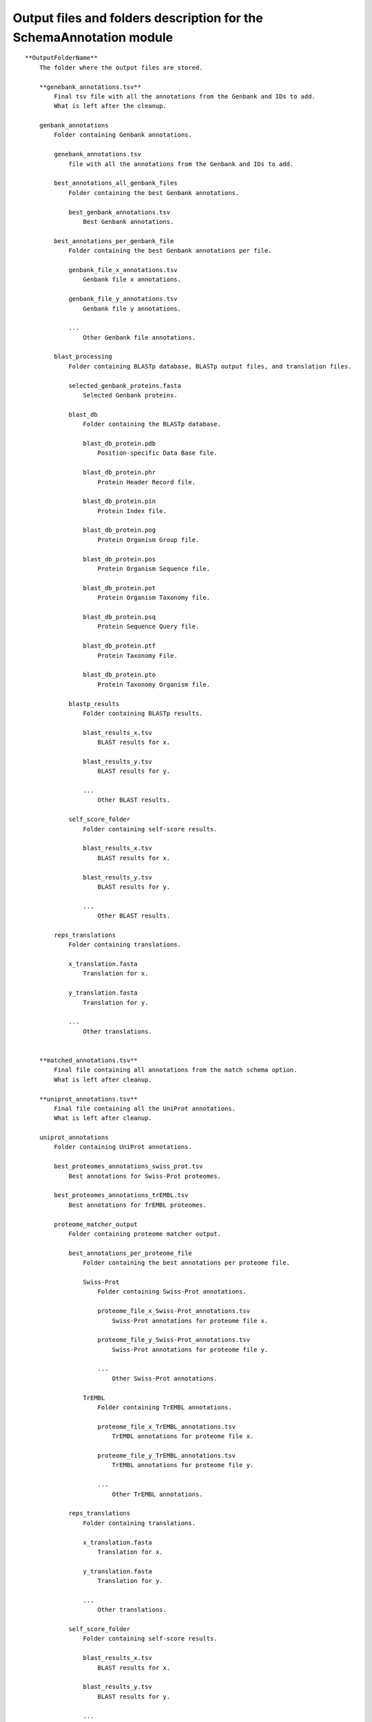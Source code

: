 Output files and folders description for the SchemaAnnotation module
====================================================================

::

    **OutputFolderName**
        The folder where the output files are stored.

        **genebank_annotations.tsv**
            Final tsv file with all the annotations from the Genbank and IDs to add.
            What is left after the cleanup.

        genbank_annotations
            Folder containing Genbank annotations.

            genebank_annotations.tsv 
                file with all the annotations from the Genbank and IDs to add.

            best_annotations_all_genbank_files
                Folder containing the best Genbank annotations.

                best_genbank_annotations.tsv
                    Best Genbank annotations.

            best_annotations_per_genbank_file
                Folder containing the best Genbank annotations per file.

                genbank_file_x_annotations.tsv
                    Genbank file x annotations.

                genbank_file_y_annotations.tsv
                    Genbank file y annotations.

                ...
                    Other Genbank file annotations.

            blast_processing
                Folder containing BLASTp database, BLASTp output files, and translation files.

                selected_genbank_proteins.fasta
                    Selected Genbank proteins.

                blast_db
                    Folder containing the BLASTp database.

                    blast_db_protein.pdb
                        Position-specific Data Base file.

                    blast_db_protein.phr
                        Protein Header Record file.

                    blast_db_protein.pin
                        Protein Index file.

                    blast_db_protein.pog
                        Protein Organism Group file.

                    blast_db_protein.pos
                        Protein Organism Sequence file.

                    blast_db_protein.pot
                        Protein Organism Taxonomy file.

                    blast_db_protein.psq
                        Protein Sequence Query file.

                    blast_db_protein.ptf
                        Protein Taxonomy File.

                    blast_db_protein.pto
                        Protein Taxonomy Organism file.

                blastp_results
                    Folder containing BLASTp results.

                    blast_results_x.tsv
                        BLAST results for x.

                    blast_results_y.tsv
                        BLAST results for y.

                    ...
                        Other BLAST results.

                self_score_folder
                    Folder containing self-score results.

                    blast_results_x.tsv
                        BLAST results for x.

                    blast_results_y.tsv
                        BLAST results for y.

                    ...
                        Other BLAST results.

            reps_translations
                Folder containing translations.

                x_translation.fasta
                    Translation for x.

                y_translation.fasta
                    Translation for y.

                ...
                    Other translations.


        **matched_annotations.tsv**
            Final file containing all annotations from the match schema option.
            What is left after cleanup.

        **uniprot_annotations.tsv**
            Final file containing all the UniProt annotations.
            What is left after cleanup.

        uniprot_annotations
            Folder containing UniProt annotations.

            best_proteomes_annotations_swiss_prot.tsv
                Best annotations for Swiss-Prot proteomes.

            best_proteomes_annotations_trEMBL.tsv
                Best annotations for TrEMBL proteomes.

            proteome_matcher_output
                Folder containing proteome matcher output.

                best_annotations_per_proteome_file
                    Folder containing the best annotations per proteome file.

                    Swiss-Prot
                        Folder containing Swiss-Prot annotations.

                        proteome_file_x_Swiss-Prot_annotations.tsv
                            Swiss-Prot annotations for proteome file x.

                        proteome_file_y_Swiss-Prot_annotations.tsv
                            Swiss-Prot annotations for proteome file y.

                        ...
                            Other Swiss-Prot annotations.

                    TrEMBL
                        Folder containing TrEMBL annotations.

                        proteome_file_x_TrEMBL_annotations.tsv
                            TrEMBL annotations for proteome file x.

                        proteome_file_y_TrEMBL_annotations.tsv
                            TrEMBL annotations for proteome file y.

                        ...
                            Other TrEMBL annotations.

                reps_translations
                    Folder containing translations.

                    x_translation.fasta
                        Translation for x.

                    y_translation.fasta
                        Translation for y.

                    ...
                        Other translations.

                self_score_folder
                    Folder containing self-score results.

                    blast_results_x.tsv
                        BLAST results for x.

                    blast_results_y.tsv
                        BLAST results for y.

                    ...
                        Other BLAST results.

                swiss_prots_processing
                    Folder containing Swiss-Prot processing results.

                    blast_processing
                        Folder with the files of the Blast database and the BLASTp results.
                        
                        swiss_prots.fasta
                            Swiss-Prot protein sequences.

                    swiss_prots_annotations.tsv
                        Swiss-Prot annotations.

                trembl_prots_processing
                    Folder containing TrEMBL processing results.

                    blast_processing
                        Folder with the files of the Blast database and the BLASTp results.

                        trembl_prots.fasta
                            TrEMBL protein sequences.

                    trembl_prots_annotations.tsv
                        TrEMBL annotations.
            
            Proteomes
                Folder containing the zipped fasta files of each proteome.
                
                Proteome_x.fasta.gz
                    Fasta file with the sequence of the proteome x.
            
            split_proteomes
                folder with the files with all the sequences for each database.

                prots_descriptions
                    File with the information of each sequence.
                
                swiss_prot.fasta
                    File with all the proteome sequences that are from the Swiss-Prot database.
                
                trembl_prot.fasta
                    File with all the proteome sequences that are from the TrEMBL database.
        
        **consolidated_annotations**
            Final file containing all the annotations of the inputs in a single file.